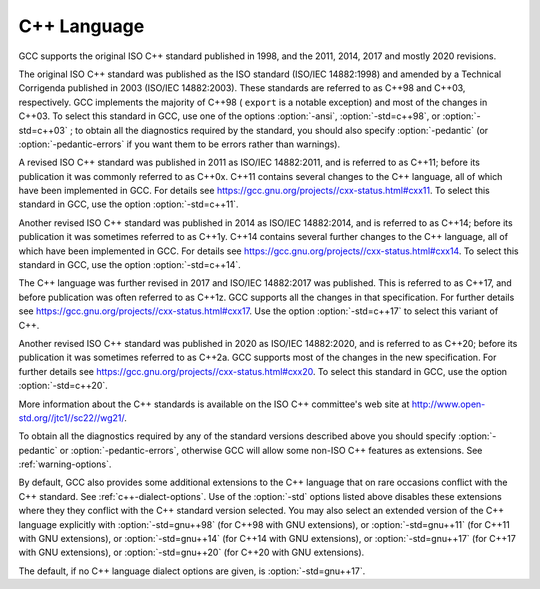 C++ Language
************

GCC supports the original ISO C++ standard published in 1998,
and the 2011, 2014, 2017 and mostly 2020 revisions.

The original ISO C++ standard was published as the ISO standard (ISO/IEC
14882:1998) and amended by a Technical Corrigenda published in 2003
(ISO/IEC 14882:2003). These standards are referred to as C++98 and
C++03, respectively. GCC implements the majority of C++98 ( ``export``
is a notable exception) and most of the changes in C++03.  To select
this standard in GCC, use one of the options :option:`-ansi`,
:option:`-std=c++98`, or :option:`-std=c++03` ; to obtain all the diagnostics
required by the standard, you should also specify :option:`-pedantic` (or
:option:`-pedantic-errors` if you want them to be errors rather than
warnings).

A revised ISO C++ standard was published in 2011 as ISO/IEC
14882:2011, and is referred to as C++11; before its publication it was
commonly referred to as C++0x.  C++11 contains several changes to the
C++ language, all of which have been implemented in GCC. For details
see https://gcc.gnu.org/projects//cxx-status.html#cxx11.
To select this standard in GCC, use the option :option:`-std=c++11`.

Another revised ISO C++ standard was published in 2014 as ISO/IEC
14882:2014, and is referred to as C++14; before its publication it was
sometimes referred to as C++1y.  C++14 contains several further
changes to the C++ language, all of which have been implemented in GCC.
For details see https://gcc.gnu.org/projects//cxx-status.html#cxx14.
To select this standard in GCC, use the option :option:`-std=c++14`.

The C++ language was further revised in 2017 and ISO/IEC 14882:2017 was
published.  This is referred to as C++17, and before publication was
often referred to as C++1z.  GCC supports all the changes in that
specification.  For further details see
https://gcc.gnu.org/projects//cxx-status.html#cxx17.  Use the option
:option:`-std=c++17` to select this variant of C++.

Another revised ISO C++ standard was published in 2020 as ISO/IEC
14882:2020, and is referred to as C++20; before its publication it was
sometimes referred to as C++2a.  GCC supports most of the changes in the
new specification.  For further details see
https://gcc.gnu.org/projects//cxx-status.html#cxx20.
To select this standard in GCC, use the option :option:`-std=c++20`.

More information about the C++ standards is available on the ISO C++
committee's web site at http://www.open-std.org//jtc1//sc22//wg21/.

To obtain all the diagnostics required by any of the standard versions
described above you should specify :option:`-pedantic`
or :option:`-pedantic-errors`, otherwise GCC will allow some non-ISO C++
features as extensions. See :ref:`warning-options`.

By default, GCC also provides some additional extensions to the C++ language
that on rare occasions conflict with the C++ standard.  See :ref:`c++-dialect-options`.  Use of the
:option:`-std` options listed above disables these extensions where they
they conflict with the C++ standard version selected.  You may also
select an extended version of the C++ language explicitly with
:option:`-std=gnu++98` (for C++98 with GNU extensions), or
:option:`-std=gnu++11` (for C++11 with GNU extensions), or
:option:`-std=gnu++14` (for C++14 with GNU extensions), or
:option:`-std=gnu++17` (for C++17 with GNU extensions), or
:option:`-std=gnu++20` (for C++20 with GNU extensions).

The default, if
no C++ language dialect options are given, is :option:`-std=gnu++17`.

